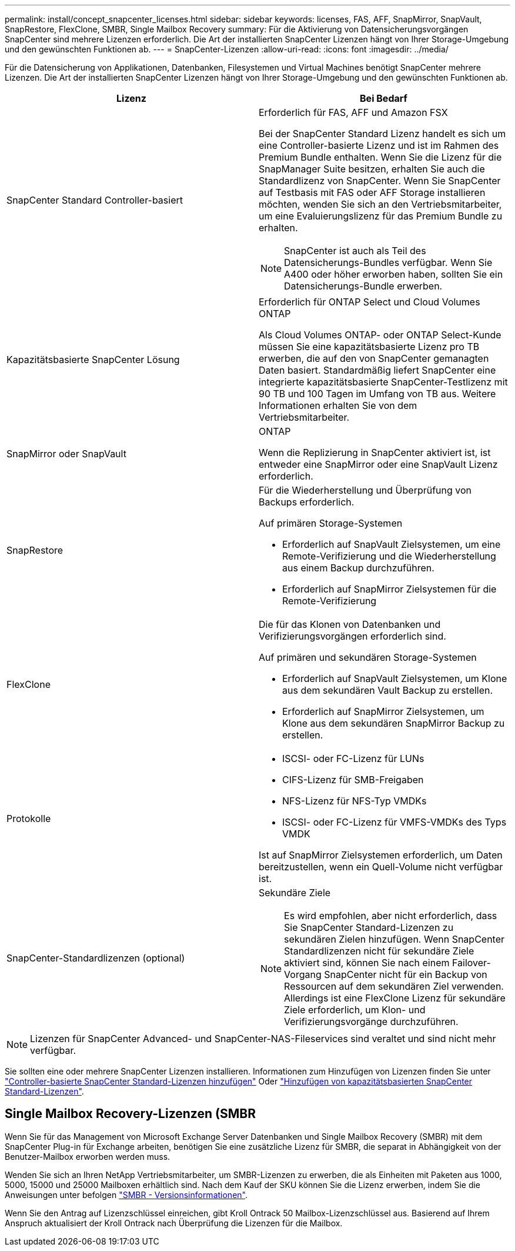 ---
permalink: install/concept_snapcenter_licenses.html 
sidebar: sidebar 
keywords: licenses, FAS, AFF, SnapMirror, SnapVault, SnapRestore, FlexClone, SMBR, Single Mailbox Recovery 
summary: Für die Aktivierung von Datensicherungsvorgängen SnapCenter sind mehrere Lizenzen erforderlich. Die Art der installierten SnapCenter Lizenzen hängt von Ihrer Storage-Umgebung und den gewünschten Funktionen ab. 
---
= SnapCenter-Lizenzen
:allow-uri-read: 
:icons: font
:imagesdir: ../media/


[role="lead"]
Für die Datensicherung von Applikationen, Datenbanken, Filesystemen und Virtual Machines benötigt SnapCenter mehrere Lizenzen. Die Art der installierten SnapCenter Lizenzen hängt von Ihrer Storage-Umgebung und den gewünschten Funktionen ab.

|===
| Lizenz | Bei Bedarf 


 a| 
SnapCenter Standard Controller-basiert
 a| 
Erforderlich für FAS, AFF und Amazon FSX

Bei der SnapCenter Standard Lizenz handelt es sich um eine Controller-basierte Lizenz und ist im Rahmen des Premium Bundle enthalten. Wenn Sie die Lizenz für die SnapManager Suite besitzen, erhalten Sie auch die Standardlizenz von SnapCenter. Wenn Sie SnapCenter auf Testbasis mit FAS oder AFF Storage installieren möchten, wenden Sie sich an den Vertriebsmitarbeiter, um eine Evaluierungslizenz für das Premium Bundle zu erhalten.


NOTE: SnapCenter ist auch als Teil des Datensicherungs-Bundles verfügbar. Wenn Sie A400 oder höher erworben haben, sollten Sie ein Datensicherungs-Bundle erwerben.



 a| 
Kapazitätsbasierte SnapCenter Lösung
 a| 
Erforderlich für ONTAP Select und Cloud Volumes ONTAP

Als Cloud Volumes ONTAP- oder ONTAP Select-Kunde müssen Sie eine kapazitätsbasierte Lizenz pro TB erwerben, die auf den von SnapCenter gemanagten Daten basiert. Standardmäßig liefert SnapCenter eine integrierte kapazitätsbasierte SnapCenter-Testlizenz mit 90 TB und 100 Tagen im Umfang von TB aus. Weitere Informationen erhalten Sie von dem Vertriebsmitarbeiter.



 a| 
SnapMirror oder SnapVault
 a| 
ONTAP

Wenn die Replizierung in SnapCenter aktiviert ist, ist entweder eine SnapMirror oder eine SnapVault Lizenz erforderlich.



 a| 
SnapRestore
 a| 
Für die Wiederherstellung und Überprüfung von Backups erforderlich.

Auf primären Storage-Systemen

* Erforderlich auf SnapVault Zielsystemen, um eine Remote-Verifizierung und die Wiederherstellung aus einem Backup durchzuführen.
* Erforderlich auf SnapMirror Zielsystemen für die Remote-Verifizierung




 a| 
FlexClone
 a| 
Die für das Klonen von Datenbanken und Verifizierungsvorgängen erforderlich sind.

Auf primären und sekundären Storage-Systemen

* Erforderlich auf SnapVault Zielsystemen, um Klone aus dem sekundären Vault Backup zu erstellen.
* Erforderlich auf SnapMirror Zielsystemen, um Klone aus dem sekundären SnapMirror Backup zu erstellen.




 a| 
Protokolle
 a| 
* ISCSI- oder FC-Lizenz für LUNs
* CIFS-Lizenz für SMB-Freigaben
* NFS-Lizenz für NFS-Typ VMDKs
* ISCSI- oder FC-Lizenz für VMFS-VMDKs des Typs VMDK


Ist auf SnapMirror Zielsystemen erforderlich, um Daten bereitzustellen, wenn ein Quell-Volume nicht verfügbar ist.



 a| 
SnapCenter-Standardlizenzen (optional)
 a| 
Sekundäre Ziele


NOTE: Es wird empfohlen, aber nicht erforderlich, dass Sie SnapCenter Standard-Lizenzen zu sekundären Zielen hinzufügen. Wenn SnapCenter Standardlizenzen nicht für sekundäre Ziele aktiviert sind, können Sie nach einem Failover-Vorgang SnapCenter nicht für ein Backup von Ressourcen auf dem sekundären Ziel verwenden. Allerdings ist eine FlexClone Lizenz für sekundäre Ziele erforderlich, um Klon- und Verifizierungsvorgänge durchzuführen.

|===

NOTE: Lizenzen für SnapCenter Advanced- und SnapCenter-NAS-Fileservices sind veraltet und sind nicht mehr verfügbar.

Sie sollten eine oder mehrere SnapCenter Lizenzen installieren. Informationen zum Hinzufügen von Lizenzen finden Sie unter link:..//install/concept_snapcenter_standard_controller_based_licenses.html["Controller-basierte SnapCenter Standard-Lizenzen hinzufügen"] Oder link:..//install/concept_snapcenter_standard_capacity_based_licenses.html["Hinzufügen von kapazitätsbasierten SnapCenter Standard-Lizenzen"^].



== Single Mailbox Recovery-Lizenzen (SMBR

Wenn Sie für das Management von Microsoft Exchange Server Datenbanken und Single Mailbox Recovery (SMBR) mit dem SnapCenter Plug-in für Exchange arbeiten, benötigen Sie eine zusätzliche Lizenz für SMBR, die separat in Abhängigkeit von der Benutzer-Mailbox erworben werden muss.

Wenden Sie sich an Ihren NetApp Vertriebsmitarbeiter, um SMBR-Lizenzen zu erwerben, die als Einheiten mit Paketen aus 1000, 5000, 15000 und 25000 Mailboxen erhältlich sind. Nach dem Kauf der SKU können Sie die Lizenz erwerben, indem Sie die Anweisungen unter befolgen https://library.netapp.com/ecm/ecm_download_file/ECMLP2863893["SMBR - Versionsinformationen"^].

Wenn Sie den Antrag auf Lizenzschlüssel einreichen, gibt Kroll Ontrack 50 Mailbox-Lizenzschlüssel aus. Basierend auf Ihrem Anspruch aktualisiert der Kroll Ontrack nach Überprüfung die Lizenzen für die Mailbox.
